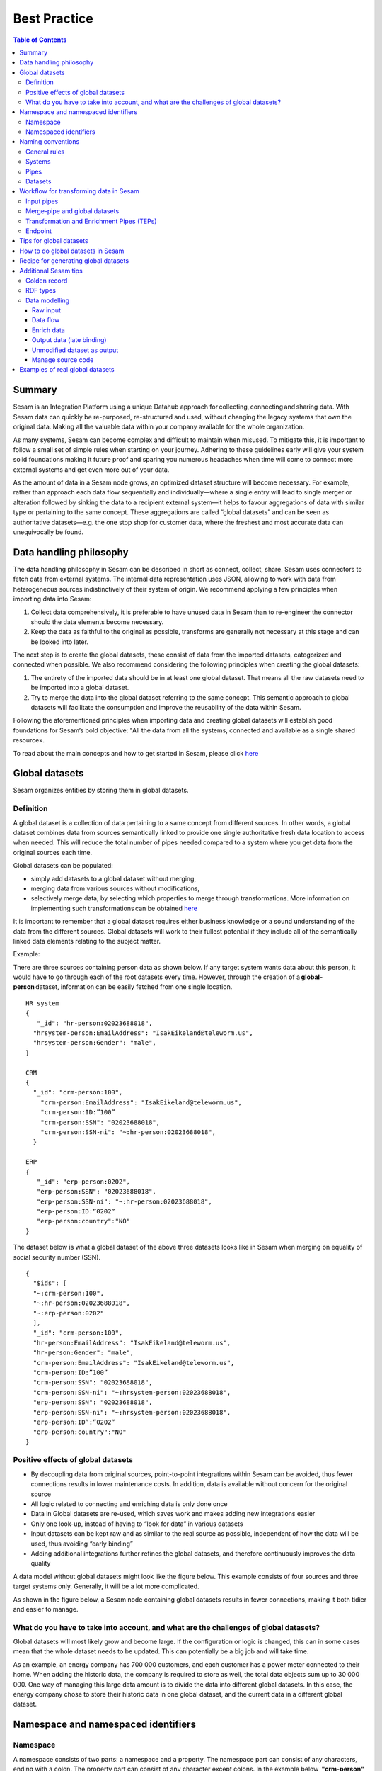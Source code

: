 .. _best-practice:

===============
Best Practice
===============


.. contents:: Table of Contents
   :depth: 3
   :local:


Summary
-------
Sesam is an Integration Platform using a unique Datahub approach for collecting, connecting and sharing data. With Sesam data can quickly be re-purposed, re-structured and used, without changing the legacy systems that own the original data. Making all the valuable data within your company available for the whole organization. 

As many systems, Sesam can become complex and difficult to maintain when misused. To mitigate this, it is important to follow a small set of simple rules when starting on your journey. Adhering to these guidelines early will give your system solid foundations making it future proof and sparing you numerous headaches when time will come to connect more external systems and get even more out of your data. 

As the amount of data in a Sesam node grows, an optimized dataset structure will become necessary. For example, rather than approach each data flow sequentially and individually—where a single entry will lead to single merger or alteration followed by sinking the data to a recipient external system—it helps to favour aggregations of data with similar type or pertaining to the same concept. These aggregations are called “global datasets” and can be seen as authoritative datasets—e.g. the one stop shop for customer data, where the freshest and most accurate data can unequivocally be found. 


Data handling philosophy
------------------------

The data handling philosophy in Sesam can be described in short as connect, collect, share. Sesam uses connectors to fetch data from external systems. The internal data representation uses JSON, allowing to work with data from heterogeneous sources indistinctively of their system of origin.
We recommend applying a few principles when importing data into Sesam:

1)  Collect data comprehensively, it is preferable to have unused data in Sesam than to re-engineer the connector should the data elements become necessary. 
2)  Keep the data as faithful to the original as possible, transforms are generally not necessary at this stage and can be looked into later.

The next step is to create the global datasets, these consist of data from the imported datasets, categorized and connected when possible. 
We also recommend considering the following principles when creating the global datasets: 

1)  The entirety of the imported data should be in at least one global dataset. That means all the raw datasets need to be imported into a global dataset. 
2)  Try to merge the data into the global dataset referring to the same concept. This semantic approach to global datasets will facilitate the consumption and improve the reusability of the data within Sesam.

Following the aforementioned principles when importing data and creating global datasets will establish good foundations for Sesam’s bold objective: "All the data from all the systems, connected and available as a single shared resource».

.. image:: images/best-practice/Sesam-datamodel.png
    :width: 800px
    :align: center
    :alt: Generic pipe concept    

To read about the main concepts and how to get started in Sesam, please click `here <https://docs.sesam.io/getting-started.html#glossary>`__

Global datasets
----------------
Sesam organizes entities by storing them in global datasets.

Definition
==========

A global dataset is a collection of data pertaining to a same concept from different sources. In other words, a global dataset combines data from sources semantically linked to provide one single authoritative fresh data location to access when needed. This will reduce the total number of pipes needed compared to a system where you get data from the original sources each time. 

Global datasets can be populated: 

- simply add datasets to a global dataset without merging, 
- merging data from various sources without modifications,  
- selectively merge data, by selecting which properties to merge through transformations. More information on implementing such transformations can be obtained `here <https://docs.sesam.io/getting-started.html#merge>`__ 

It is important to remember that a global dataset requires either business knowledge or a sound understanding of the data from the different sources. Global datasets will work to their fullest potential if they include all of the semantically linked data elements relating to the subject matter. 

Example:

There are three sources containing person data as shown below. If any target system wants data about this person, it would have to go through each of the root datasets every time. However, through the creation of a **global-person** dataset, information can be easily fetched from one single location.

::

  HR system
  {
     "_id": "hr-person:02023688018",
    "hrsystem-person:EmailAddress": "IsakEikeland@teleworm.us",
    "hrsystem-person:Gender": "male",
  }

  CRM
  {
    "_id": "crm-person:100",
      "crm-person:EmailAddress": "IsakEikeland@teleworm.us",
      "crm-person:ID:”100”
      "crm-person:SSN": "02023688018",
      "crm-person:SSN-ni": "~:hr-person:02023688018",
    }

  ERP
  {
     "_id": "erp-person:0202",
     "erp-person:SSN": "02023688018",
     "erp-person:SSN-ni": "~:hr-person:02023688018",
     "erp-person:ID:”0202”
     "erp-person:country":"NO"
  }



The dataset below is what a global dataset of the above three datasets looks like in Sesam when merging on equality of social security number (SSN).

::

  {
    "$ids": [
    "~:crm-person:100",
    "~:hr-person:02023688018",
    "~:erp-person:0202"
    ],
    "_id": "crm-person:100",
    "hr-person:EmailAddress": "IsakEikeland@teleworm.us",
    "hr-person:Gender": "male",
    "crm-person:EmailAddress": "IsakEikeland@teleworm.us",
    "crm-person:ID:”100”
    "crm-person:SSN": "02023688018",
    "crm-person:SSN-ni": "~:hrsystem-person:02023688018",
    "erp-person:SSN": "02023688018",
    "erp-person:SSN-ni": "~:hrsystem-person:02023688018",
    "erp-person:ID”:”0202”
    "erp-person:country":"NO" 
  }

Positive effects of global datasets
===================================

• By decoupling data from original sources, point-to-point integrations within Sesam can be avoided, thus fewer connections results in lower maintenance costs. In addition, data is available without concern for the original source
• All logic related to connecting and enriching data is only done once 
• Data in Global datasets are re-used, which saves work and makes adding new integrations easier
• Only one look-up, instead of having to “look for data” in various datasets
• Input datasets can be kept raw and as similar to the real source as possible, independent of how the data will be used, thus avoiding “early binding”
• Adding additional integrations further refines the global datasets, and therefore continuously improves the data quality

A data model without global datasets might look like the figure below. This example consists of four sources and three target systems only. Generally, it will be a lot more complicated.

.. image:: images/best-practice/no-global.png
    :width: 400px
    :align: center
    :alt: Datamodel without global datasets

As shown in the figure below, a Sesam node containing global datasets results in fewer connections, making it both tidier and easier to manage.

.. image:: images/best-practice/global.png
    :width: 400px
    :align: center
    :alt: Generic pipe concept

What do you have to take into account, and what are the challenges of global datasets?
======================================================================================

Global datasets will most likely grow and become large. If the configuration or logic is changed, this can in some cases mean that the whole dataset needs to be updated. This can potentially be a big job and will take time.

As an example, an energy company has 700 000 customers, and each customer has a power meter connected to their home. When adding the historic data, the company is required to store as well, the total data objects sum up to 30 000 000. One way of managing this large data amount is to divide the data into different global datasets. In this case, the energy company chose to store their historic data in one global dataset, and the current data in a different global dataset.

Namespace and namespaced identifiers
-------------------------------------

Namespace 
=========

A namespace consists of two parts: a namespace and a property. The namespace part can consist of any characters, ending with a colon. The property part can consist of any character except colons.
In the example below, **"crm-person"** and **"hr-person"** are namespaces and **"SSN"** is the property.

E.g.

::
   
  "crm-person:ssn"

  "hr-person:ssn"

Namespaced identifiers
======================

Namespaces are used to create namespaced identifiers, which makes it possible to merge data without losing track of the source. In addition, namespaced identifiers can be mapped to complete URLs as we have unique identifiers for each object. Namespaced identifiers provide the same functionality as foreign keys in databases. These references are usually added in the input pipe.

A namespaced identifier may take the following form:

::

  "hr-person:SSN-ni":"~:hr-person:18057653453"

  "namespace:propertyName":"namespaced-identifier:value"

Using namespace identifiers is a recommended way of referring to datasets for matching properties during transformations to ease connection of data. If you have three different person datasets, and you want to merge on a common property, like e-mail or SSN, then we should use namespace identifiers. The code below will add a namespace identifier based on common SSN properties between datasets **"crm-person"** and **"erp-person"** during transformation inside DTL of **"crm-person"**. In a similar way, we need to create a namespace identifier between **"hr-person"** and **"erp-person"** datasets so that we can refer to them during merging.

::

["make-ni", "hr-person", "SSN"],

This will produce the following output:

::

  "crm-person:SSN-ni": "~:hr-person:23072451376",

Now, you have unique namespace identifiers based on SSN, which you can refer now.

::

   {
    "_id": "global-person", 
    "type": "pipe", 
    "source": { 
        "type": "merge", 
        "datasets": ["crm-person cp", "hr-person hr", "erp-person ep"], 
        "equality": [ 
            ["eq", "cp.SSN-ni", "hr.$ids"], 
            ["eq", "ep.SSN-ni", "hr.$ids"] 
        ], 
        "identity": "first", 
        "version": 2 
    }

In the above code we are connecting the foreign keys **"SSN-ni"** of **"erp-person"** and **"crm-person"** with the primary key **"$ids"** of 
**"hr-person"**. You do not need to add the third equality between **"erp-person"** and **"crm-person"** as it will happen automatically.

By default, namespaced identifiers are stripped from the output.

Naming conventions
------------------

It is essential to have an agreed naming convention across integrations within Sesam. The motivation is to have a better visibility and understanding of where your data comes from and where it is heading, as well as to how it is internally transformed. It also makes it easier to switch between projects.

General rules
=============

• lower case
• dash - as delimiter

Systems
=======

• name after the name of the service you integrate with, not the technology used (e.g. salesforce instead of mysql)
• if multiple systems are required to talk to a system, postfix them with a qualifier (e.g.salesforce-out)
 
Pipes
=====

• name input pipes with system they read from and postfix with the type of content (e.g. salesforce-sale)
• do not use plural names (e.g. salesforce-sale not salesforce-sales)
• prefix merge pipes with merged- (e.g. merged-sale)
• prefix global pipes with global- (e.g. global-sale)
• name intermediate output pipe with the type of the content and the name of the system to send to (e.g. sale-bigquery)
• name outgoing pipe by postfixing the intermediate output with -endpoint (e.g. sale-bigquery-endpoint)

Datasets
========

• name them the same as the pipe that produced it (the default and does not need to be specified)

Workflow for transforming data in Sesam
---------------------------------------

Most Sesam projects will have a set flow that the data goes through.

The data fed into Sesam through input pipes where namespaced identity is added in order to keep exsisting data model with joins intact, RDF type for future filetring and classification, global_ids used for joining and set different environments through conditions

Merge pipe merges data beloning together to generate global datasets, transforms and Metadata Global true

Outging pipes is where merged datasets are ennriched with more context from other datasets 

Endpoint pipes has no logic and basically sends data to endpoint

.. image:: images/best-practice/Sesam-pattern.png
    :width: 800px
    :align: center
    :alt: Generic pipe concept  

Input pipes
===========

Input pipes are the mechanism to extract data from source system into Sesam. Input pipes utilize the concepts of systems within Sesam. Systems can be described as the connection mechanism towards source systems. Some of them are a part of core functionality of Sesam, some are provided as extensions ready for you to use, others have to be programmed to enable a connection. This is done by implementation of microservices compatible with Docker. After a microservice for Sesam is installed, Sesam can utilize this as a system it can connect to. Microservices and how to build those for Sesam will be discussed in more detail in a later section of this document. But in some cases, microservices must contain more logic to convert data into a more readable form for input pipes. An example could be decompressing files or EDI interpretation of a certain EDIFACT file, which can be quite difficult to achieve within the input pipe itself.  
 
When implementing an input pipe, one has to define which system it should operate towards. After defining which system an input pipe should extract data from, the data model of the source system should be studied and understood whether it is an API or a table within a relational database. 
 
The implementation of input pipes deviates from merging and enrichment pipes. Results from input pipes are stored as raw data sets. Transformation in inputs should be kept at an absolute minimum. The raw data should be kept as is, but one could add extra data information necessary for utilizing the raw data in future for creating merged and/or enriched data sets. We add properties to the raw data, including an “ID” – commonly called global-id. It is like a primary/foreign key in a relational database – but not entirely. It is used as a key to merge two or more raw data sets into one data set. 
 
An example to illustrate what an ID (global-id) is, we retrieve data from a table in a system that contains a field that contains employee-number. Employee number can be the primary key in this table. At the same time, we also retrieve data from the sales system, the primary key is perhaps customer-no. Instead of comparing employee-number and customer-no, we create a global employee id property for both raw data sets based on the primary key of each raw data sets. It can be messy, difficult to maintain and rest assure such values will often be used for more joins and queries down the future. By creating such global IDs as early as possible in the input pipes, making global data sets will be easier and simpler. And making additional merging of newly added raw data sets into a global data set simpler with less effort, and more maintainable. Ids or global ids can be regarded as the Sesam way of a Primary Key, but not for just one data set, but for all similar data set. 
 
Another issue to avoid complications further downstream in the integrations, there are some standard transformations and applications we recommend users to apply inside input pipes. One common issue we can solve in the input pipe is; who can talk directly to the source system? As an example, we use a customer who has 2 different environments (it is recommended by ISTQB, ITIL and other standardized frameworks, to have one for development, one for test (system/acceptance and one finally for production) for their personnel data; one for production and one for test. The customers production environment includes all the personal data for the individuals working for the company. This data is sensitive, and only one IP-address is allowed to access that specific database. 
 
The customer's test environment might also contain sensitive personal data. Therefore, only one IP-address from the Sesam portal may have access. There are several issues connected to this setup. First, what do we do when several consultants work with the same project? Who gets the firewall access? Second, what about minor changes to code that we would like to test out, without having to changes data in the customers test environment?  
 
These issues are solved with the conditional source setting in the input pipes DTL code (DTL = Data Transformation Language by Sesam), and we will go through how to do this below. 
 
In the DTL-code below we see an example of the general setup of a conditional input pipe. In this example we specify two environments; ’Prod’ and ’Dev’. 
In this case, the ’Prod’ environment should talk directly to the source data, in this case a csv-file. Inside the conditional ’Prod’-definition we specify all the information we need in order to collect the source data. 
 
The ’Dev’ environment should not talk directly to any Production source, since many people will be using it. Instead we use ’embedded data’, which is data on the same format as the source data in ’Prod’ but anonymized such that many people can use it. 
Embedded data, or embedded datasets can also be used for parameters (fixed data), like rules for interpreting other data. Eg. Translation of a code/abbreviation in input to a more understandable/readable format for humans. 
We specify which Sesam node belongs to ’Dev’ and which belongs to ’Prod’ by inside the ’Variables’-tab under ’Settings’ - ’Datahub’ inside each node. In the DTL-code window we specify a variable named ’node-env’ which takes the value correlated to the specific environment that node should be associated with. 
 
:: 
 
  "node-env": "prod" or "node-env": "dev" 
 
  Depending on which we use. 
 
 
Another two things that we recommend adding in input pipe are: 
 
RDF type; a meta data tag put on for filtering purposes. It consists of source system and column or property. E.g. crm:person. This needs to be done in input pipe as after they go into global dataset, we need to make sure we have metadata tags to be able to filter them out. We can also add other metadata tags if required, but RDF type is the one recommended to always put in the input pipe. 
 
Last property added in the input pipe is existing joins. This is to keep existing data model and existing joins and we do this by making NIs (namespaced identifiers) or foreign keys.
 
 
:: 
 
  {  
  "_id": "hr-person",  
  "type": "pipe",  
  "source": {  
    ´´"type": "conditional"´´,  
    "alternatives": {  
      "Prod": {  
        "type": "csv",  
        "system": "hr",  
        "blacklist": ["Password"],  
        "delimiter": ",",  
        "encoding": "utf-8",  
        "primary_key": "SSN",  
        "url": "/file/sesam-training/data/test_people_sesam_training1.csv"  
      },  
      "Dev": {  
        "type": "embedded",  
        "entities": [{  
          "_id": "23072451376",  
          "Country": "NO",  
          "EmailAddress": "TorjusSand@einrot.com",  
          "Gender": "male",  
          "GivenName": "Torjus",  
          "MiddleInitial": "M",  
          "Number": "1",  
          "SSN": "23072451376",  
          "StreetAddress": "Helmers vei 242",  
          "Surname": "Sand",  
          "Title": "Mr.",  
          "Username": "Unjudosely",  
          "ZipCode": "5163"  
        }, {  
          "_id": "09046987892",  
          "Country": "NO",  
          "EmailAddress": "LarsEvjen@rhyta.com",  
          "Gender": "male",  
          "GivenName": "Lars",  
          "MiddleInitial": "A",  
          "Number": "2",  
          "SSN": "09046987892",  
          "StreetAddress": "Frognerveien 60",  
          "Surname": "Evjen",  
          "Title": "Mr.",  
          "Username": "Wimen1979",  
          "ZipCode": "3121"  
        }, {  
          "_id": "07033589977",  
          "Country": "NO",  
          "EmailAddress": "DennisOlsen@dayrep.com",  
          "Gender": "male",  
          "GivenName": "Dennis",  
          "MiddleInitial": "L",  
          "Number": "3",  
          "SSN": "07033589977",  
          "StreetAddress": "Gydas gate 227",  
          "Surname": "Olsen",  
          "Title": "Mr.",  
          "Username": "Gotin1984",  
          "ZipCode": "3732"  
        }, {  
          "_id": "14032975433",  
          "Country": "NO",  
          "EmailAddress": "Emiliestby@teleworm.us",  
          "Gender": "female",  
          "GivenName": "Emilie",  
          "MiddleInitial": "T",  
          "Number": "4",  
          "SSN": "14032975433",  
          "StreetAddress": "Landeroveien 83",  
          "Surname": "Østby",  
          "Title": "Mrs.",  
          "Username": "Slin1956",  
          "ZipCode": "0672"  
        }, {  
          "_id": "20116430180",  
          "Country": "NO",  
          "EmailAddress": "JonasHaile@jourrapide.com",  
          "Gender": "male",  
          "GivenName": "Jonas",  
          "MiddleInitial": "E",  
          "Number": "5",  
          "SSN": "20116430180",  
          "StreetAddress": "Indre Løkkavei 3",  
          "Surname": "Haile",  
          "Title": "Mr.",  
          "Username": "Firejus",  
          "ZipCode": "3515"  
        }, {  
          "_id": "03045865306",  
          "Country": "NO",  
          "EmailAddress": "MartineJohansson@gustr.com",  
          "Gender": "female",  
          "GivenName": "Martine",  
          "MiddleInitial": "J",  
          "Number": "6",  
          "SSN": "03045865306",  
          "StreetAddress": "Statsråd Kroghs veg 222",  
          "Surname": "Johansson",  
          "Title": "Mrs.",  
          "Username": "Somper",  
          "ZipCode": "7021"  
        }, {  
          "_id": "12062922598",  
          "Country": "NO",  
          "EmailAddress": "DavidTnder@superrito.com",  
          "Gender": "male",  
          "GivenName": "David",  
          "MiddleInitial": "N",  
          "Number": "7",  
          "SSN": "12062922598",  
          "StreetAddress": "H.A.Reinerts gate 159",  
          "Surname": "Tønder",  
          "Title": "Mr.",  
          "Username": "Zably1991",  
          "ZipCode": "1524"  
        }, {  
          "_id": "01112962070",  
          "Country": "NO",  
          "EmailAddress": "JulieNordeng@teleworm.us",  
          "Gender": "female",  
          "GivenName": "Julie",  
          "MiddleInitial": "A",  
          "Number": "8",  
          "SSN": "01112962070",  
          "StreetAddress": "Sandbrekketoppen 63",  
          "Surname": "Nordeng",  
          "Title": "Mrs.",  
          "Username": "Hicar1971",  
          "ZipCode": "5224"  
        }, {  
          "_id": "14085111225",  
          "Country": "NO",  
          "EmailAddress": "ErikaOlsen@jourrapide.com",  
          "Gender": "female",  
          "GivenName": "Erika",  
          "MiddleInitial": "L",  
          "Number": "9",  
          "SSN": "14085111225",  
          "StreetAddress": "Fürstlia 148",  
          "Surname": "Olsen",  
          "Title": "Mrs.",  
          "Username": "Whavillat",  
          "ZipCode": "1367"  
        }, {  
          "_id": "12052427741",  
          "Country": "NO",  
          "EmailAddress": "AleksanderOmmundsen@rhyta.com",  
          "Gender": "male",  
          "GivenName": "Aleksander",  
          "MiddleInitial": "M",  
          "Number": "10",  
          "SSN": "12052427741",  
          "StreetAddress": "Rømers gate 182",  
          "Surname": "Ommundsen",  
          "Title": "Mr.",  
          "Username": "Grale1949",  
          "ZipCode": "7030"  
        }}]  
      }  
    },  
    "condition": "$ENV(node-env)"  
  },  
  "transform": {  
    "type": "dtl",  
    "rules": {  
      "default": [  
        ["copy", "*"],  
        ["comment", "below we will add  a namespaced identifier and 'rdf:type' for easy filtering later"],  
        ["add", "rdf:type",  
          ["ni", "hr", "person"]  
        ]  
      ]  
    }  
  },  
  "pump": {  
    "mode": "manual"  
  },  
  "metadata": {  
    "tags": ["embedded", "person"]  
  }  
    

Merge-pipe and global datasets
==============================

By using merge pipes, two or more datasets can be joined/merged into a resulting dataset. This allows us to add several sources into a dataset. We can choose not to joining or transform any datasets which means they are simply “put into” the global dataset. The ones who will be joined and transformed you can read more about below. 
 
A resulting dataset can be a new dataset, but also an existing dataset where one wants to add more data from new sources when they become available for Sesam. This is done by adding source datasets to a “merge pipe”. The new data will be added to the dataset (can be compared to the use of alter table/update of a relational database – but in one single operation). 
 
In the merge pipe we want to add a metadata tag to show this is a merge pipe going into a global dataset, so we set the following code into pipe: 
 
:: 
   
   "metadata": { 
    "global": true }  

 
In addition, it gives the dataset a “global symbol” in the graph tab as seen below. This makes it simple to see this is a global dataset straight away. (Show image) 
 
As a general rule when it comes to transformations, we wish to use reusable properties; i.e. global_ids we generated in input pipe or other global properties generated in the global dataset. This gives us opportunity to track data from start to end of flow through Sesam.  
 
In order to prioritize which ids we want to use, we use “coalesce” function. If the global id is null “coalesce” gives us the opportunity to choose which is the next best option. This, in turn gives us the opportunity to use the golden record, which you can read about here: https://docs.sesam.io/best-practice.html#id19  
 
Below we see an example of a merge-pipe called global-person.  At top the type of pipe is set to **“merge“** enabling us to add 4 datasets that we wish to merge. 
 
Below the actual merge, or **«equality»** rules are set.  Further down, in the **“transform”** section the use of **coalesce** becomes obvious when choosing which properties got get values from. 
 
:: 
 
  { 
    "_id": "global-person", 
    "type": "pipe", 
    "source": { 
      "type": "merge",
      "datasets": ["erp-person ep", "crm-person cp", "salesforce-userprofile su", "hr-person hr"], 
      "equality": [ 
        ["eq", "ep.$ids", "cp.SSN "], 
        ["eq", "ep. .$ids ", "hr.$ids"], 
        ["eq", "ep.Username", "su.Username"] 
      ], 
      "identity": "first", 
      "version": 2 
    }, 
   "transform": { 
      "type": "dtl", 
      "rules": { 
        "default": [ 
          ["copy", "*"], 
          ["add", "zipcode", 
            ["coalesce", 
              ["list", "_S.hr-person:ZipCode", "_S.erp-person:ZipCode", "_S.crm-person:PostalCode"] 
            ] 
          ], 
          ["add", "email", 
            ["coalesce", "_S.EmailAddress"] 
          ], 
          ["add", "firstname", 
            ["coalesce", 
              ["list", "_S.crm-person:FirstName", "_S.erp-person:Firstname", "_S.hr-person:GivenName"] 
            ] 
          ], 
          ["add", "lastname", 
            ["coalesce", 
              ["list", "_S.crm-person:LastName", "_S.erp-person:Lastname", "_S.hr-person:Surname"] 
            ] 
          ], 
          ["add", "fullname2", 
            ["concat", "_T.global-person:firstname", " ", 
              ["coalesce", 
                ["not", 
                  ["matches", "*.", "_."] 
                ], "_S.MiddleInitial"], ". ", "_T.global-person:lastname"] 
          ], 
          ["add", "fullname", 
            ["concat", "_T.global-person:firstname", " ", 
              ["filter", 
                ["neq", "_.", ". "], 
                ["concat", 
                  ["coalesce", 
                    ["list", "_S.crm-person:MiddleInitial", "_S.erp-person:MiddleInitial", "_S.hr-person:MiddleInitial"] 
                  ], ". "] 
              ], "_T.global-person:lastname"] 
          ] 
        ] 
      } 
    }, 
    "metadata": { 
      "global": true 
    } 
  } 
 
When running the merge-pipe, the result is a “global-dataset” consisting of entities with joined data that has been through the listed transformations. 
 
The first property that greets us in a global data set is called $ids and is a list of namespace identities from the sources in the merge pipe. Typically looking like below. 
 
:: 
 
  "$ids": [ 
      "~:erp-person:02023688018", 
      "~:crm-person:100", 
      "~:salesforce-userprofile:Mays1944", 
      "~:hr-person:02023688018" 
    ]
 
The $ids are generated automatically when the merge-pipe is run, and they always show up on top for the global dataset.  
 
So, what is **$id**? Basically, it is a collection identifier (Collection ID), $ids, is a concept in Sesam to keep track of different global identifiers from raw datasets (or global datasets) when two or more datasets are merged into a global dataset or enriched datasets. 
 
Collection identifier, $ids, is a list of primary keys or global ID used in dataset, pipes (DTL programs within Sesam or used by core functions in Sesam DataHUB. 
Another perspective is to see this as a primary key of global IDs, when merging data from several sources. 
 

Transformation and Enrichment Pipes (TEPs) 
==========================================

In order to utilize aggregated data in Sesam residing in global dataset, data often must be transformed and/or enriched before data can be delivered to targets. The actual deliverance of data is done through another concept of Sesam – Sinks. Sinks are discussed in more detail in another section of this document.
Transforming and enriching data to be ready for deliverance, is implemented through TEPs. 

TEPs are implemented by using aggregated entities from global datasets within Sesam. These global datasets are not necessarily ready to be delivered to targets systems directly. In TEPs only the necessary data for the Endpoint are extracted from the global datasets. This data is extracted by filtering on the metadata tags. RDF type tends to be most used as it contains source system and table/ data type.

As an example, if only require person data from crm system residing in the global-person dataset, metadata tag “rdf type” become useful. We can pop on following filter in this pipe:

 
:: 
  ["filter",  
            ["eq", "_S.rdf:type", "crm:person"]  
          ] 
 
 
This will give output from crm-person only. 
 
Filter is set under transforms and there are several transforms we can do in a Transformation and Enrichment Pipe. Other metadata tags can be used for further filtering if required. 
 
Additional data can also be added to the enriched datasets. This can be more fixed data or parametric data. I.e. in a global dataset only the zip code or country code are stored. The TEPs can then hop to other datasets to retrieve data for city associated with the zip code or the full name of a country associated with the country code from the global dataset. Data in such data sets can be fixed/parametric or as “difi-postnummer” dataset contains all zip codes with city name in Norway.
The resulting dataset from a TEPs is produced and can be finalized into the correct format specified for the endpoint. The final transformation before deliverance is performed in the sink and the corresponding microservice (XML, EDIFACT or an SQL statement towards IBM DB2).
 
Lastly to have specification on target endpoint format is important: 

1. Mandatory – Must have  
2. Parametric options 
3. MUTEX – Mutual Exclusive data – i.e. for bank account you can either use BBAN or IBAN, not both at the same time 
 
See example below: 

::
  "_id": "example-hops-apply-rule", 
  "type": "pipe", 
  "source": { 
    "type": "embedded", 
    "entities": [{ 
      "_id": "apply-rule", 
      "name": { 
        "firstname": "Ola", 
        "lastname": "Nordmann" 
      }, 
      "zipcode": "9982" 
    }] 
  }, 
  "transform": { 
    "type": "dtl", 
    "rules": { 
      "default": [ 
        ["add", "address-info", 
          ["hops", { 
            "datasets": ["global-location gl"], 
            "where": [ 
              ["eq", "_S.zipcode", "gl.postnummer"] 
            ] 
          }] 
        ], 
        ["merge", 
          ["apply", "address", "_T.address-info"] 
        ], 
        ["remove", "address-info"] 
      ], 
      "address": [ 
        ["add", "city", "_S.poststed"], 
        ["add", "municipality", "_S.kommunenavn"] 
      ] 
    } 
  }, 
  "pump": { 
    "mode": "manual" 
  }, 
  "metadata": { 
    "tags": ["location"] 
  } 
 
Endpoint
========

Endpoints are targets for Sesam to send data to. Communication with Endpoints can be implemented and performed in several manners. A recommended practice from Sesam´s point-of-view, is to survey your endpoints and how they work. Endpoints can be of several technologies, figure them out. It is also recommended that you figure out which data is mandatory, optional and mutual exclusive. You should also take into account encoding conversions. With this knowledge you can plan your approach for a full dataflow, transformation and enrichment that must be implemented from pull data from sources until data is ready for delivery to targets.  

Microservices (connectors) will have to be used to communicate with both source and target endpoints. Some connectors are included as a part of Sesam, others would have to be implemented as special customizations.  

Sending data out of Sesam can only done by using Sinks. A Sink is a special kind of pipes that pushes data out of Sesam towards Target Endpoints or Systems and should not have any transformation. A sink will utilize specialized connectors (microservices) for the technical communication with the targets. Such connectors can be a part of Sesam core or extra included features but can also be developed for special cases and technology if needed. Connectors will be discussed in more details in another section. But one can look upon them as technical device drivers. 

Transformations can be of several types. What we care about in this stage is basically two types: 
1) Data transformation – transformation or enrichment of data content. 
2) Format transformation – technical transformation to adapt to the endpoints technical abilities to receive data input. 

At this point, any data transformation or enrichment must be omitted. Outgoing sinks should never transform or enrich data, but corresponding system (connector) might do format or technical transformation, encrypt or add parameters that enables the endpoint within a target system to receive data sent from Sesam. However, when it comes to Format Transformation, the answer is different. Data in Sesam are stored as JSON datasets, in some cases these datasets can be sent directly to target systems. But however, in other cases these datasets (from TEPs – Transformation and Enrichment Pipes) must be technical transformed into formats the actual endpoint understands. These are not data transformations but format transformations. And should be performed as a microservice or part of a microservice. 

Same goes for filtering of data. At this stage data should be ready to be sent to the targets without further tampering or filtering. Endpoint sinks and connectors shall not do data transformation or filtering, only format transformation to make the targets able to understand data received from Sesam. 

Metadata is data about the other data. All datasets created in Open Sesam are discoverable through the Sesam Open Data Registry. This registry has metadata about all datasets, including license information, name, description, when it was published, and tags. Each dataset has a dataset page that has links to the actual data and a sample of the data. This could for example be timestamp when the dataset is sent to an Endpoint or a key to ensure duplication control. Metadata can be on individual entity or even on a single data tag (data field). But at this late stage just before sending to an Endpoint, adding metadata to an entity or field should be regarded as a data transformation. And as mention previously data transformation should not happen during processing for sending to an Endpoint. 
 

Tips for global datasets
------------------------

• All datasets should go into a global dataset
• In most data models, between 10–20 global datasets are sufficient. This is based on experience on various size of projects at Sesam. The smaller  projects could have close to 10, and some of the bigger projects has over 20 global datasets, with hundreds of pipes connected to them. To identify how many global datasets a project might need it is important to perform a proper analysis. For instance, if a company’s needs are met by five global datasets, then they don’t have to have at least ten. This is only for best practice, but we do have examples of larger data models with less than ten global datasets
• Start general with big “buckets” and re-arrange and split into smaller global datasets if necessary
• Think less property and more “what it is”, e.g. person vs user. Something that stops being a user might not stop being a person
• Keep it generic
• Avoid system specific global datasets. I.e. a document management system contains metadata about various concepts (e.g. title, revision, status, equipment, owner, date generated files). These are static in nature, and to make them useful you can put “equipment data” in a global equipment dataset. The “owner data” might be put in global person dataset etc. This way you gather concepts across sources and enrich them, such that they are available for other systems to use
• Global datasets give us the opportunity to define “golden records”

How to do global datasets in Sesam
----------------------------------

When initiating a new project in Sesam, it is important to begin with the data model. Start by analyzing the sources and data to determine the needs of the organization. This will have an impact on the data model and more specifically how the global datasets will be organized. It is here the organization needs to think: what is important to me? What data do I use often, and therefore needs to be easily available? The results vary for each organization and each data model. It is however normal to add global datasets, or to re-arrange them, as the amount of data is growing.

To get an idea of the granularity, please see final chapter called “Examples of real global datasets”.

Generally, most organizations need five basic global datasets. This is not true for all organizations and data integrations, but it is a good basis to start from.

These five are:

Global-person

Global-project

Global-classification

Global-organization

Global-task

This is only the first part of the analysis. The second part is how to enrich data in the global datasets, and to determine which aggregated datasets there is a need for. These are questions that need to be asked in order to make the enriched datasets as useful as possible.

Recipe for generating global datasets
-------------------------------------

It is impossible to make a universal recipe for all integration projects using Sesam as all projects are unique. The different data variety, data model complexity and costumer requirements are all integral parts structuring each individual Sesam node. In addition, the order you do the various tasks might vary, so please use this as a guideline only, not a comprehensive recipe.

1.  The first step is to consider what the goal of the integration is; what do you want to achieve?
2.  Next step is to determine which data from which sources do you need to achieve your goal.
3.  Get information regarding the existing data model and how data needs to be joined.
4.  Access the data source and copy the necessary data into Sesam.
5.  Analyze and decide on how you want to organize your global datasets. There is no right or wrong way of how to do this. In time you will gain experience on which datasets work as global datasets and which does not. Try to use common sense and organize by concept or type.
6.  Once decided it is important to analyze how the data is going to be added to the global dataset; is there a need to merge the data or is there a need to “place” data in a global dataset without merging? For example, generating a global location dataset is logical. It contains countries, regions, cities, boroughs, counties and offices. It does not make sense to merge them, but it does make sense to put them in a common global dataset. This way you might gather data concerning the same concept as well as to have one single location place for looking up this information. 

In many cases however, it does make sense to merge the data, such as person data as shown earlier, which was merged on SSN, email etc.

7.  Some data may need to be processed before being added to a global dataset. This involves e.g. selecting what we use as ID, converting data type, change property names etc.
8.  When the global datasets are set up, the data can either be re-used as is, or undergo further transformations. This might encompass filtering specific data and joining with other datasets etc. to enhance quality and usefulness.
9.  Based on the target systems and your requirements, adapting data to target systems is done as late as possible in the data flow and as close to target as possible (late binding.)

Let’s start with simplified example to demonstrate. Below we have four datasets from two different sources; **"crm"** and **"erp"**:

erp-person

crm-person

erp-organisation

crm-organisation

Looking at the names of the datasets, it would be logical to create two global datasets. The first could contain data about person, such as user, customer, name, employee and so on.

**global-person**

.. image:: images/best-practice/global-person1.png
    :width: 700px
    :align: center
    :alt: Generic pipe concep

The second could contain data concerning the organization. This might include names of departments, customers, regions and so on.

**global-organisation**

.. image:: images/best-practice/global-organisation.png
    :width: 700px
    :align: center
    :alt: Generic pipe concep

When the number of sources and datasets increases it will become natural to add more “buckets” or global datasets to put them in.

Below are new sources with data from Difi and Salesforce. In addition, more datasets from existing sources were added.

Datasets:

erp-person

crm-person

difi-ssn

hrsystem-person

difi-ssn

difi-orgnumber

salesforce-opportunity

erp-projectnumber

crm-order

The datasets might be organized like this, please see below. As seen no changes in **“global-organization”**. New datasets added to **“global-person”** and new “bucket” called **“global-project”** is generated.

**global-person**

.. image:: images/best-practice/global-person2.png
    :width: 600px
    :align: center
    :alt: Generic pipe concep


The second could contain data concerning projects. This might orders, project numbers, sales opportunities etc.

**global-project**

.. image:: images/best-practice/global-project.png
    :width: 600px
    :align: center
    :alt: Generic pipe concep

It is important to emphasize that this is only a suggestion on how it might be logical to organize the datasets. The end result is highly individual and will most likely vary. This does however give an idea on how architecture in Sesam is built and developed using global datasets.    

Additional Sesam tips
---------------------

Golden record
=============

A golden record is a single, well-defined version of all the data entities in an organizational ecosystem. In this context, a golden record is sometimes called the **"single version of the truth"**, where **"truth"** is understood to mean the reference to which data users can to turn when they want to ensure that they have the correct version of a piece of information.  

In the example below, all three sources provide a **zip-code**, such that some properties in a global dataset might be duplicates from different sources. In this case it could be fitting to add a **"global-person:zipcode"** property to the global dataset. This property should contain the most reliable zip-code value of the three sources and will be the property we access when we want the person's zip-code. This global property becomes a part of a **"golden record"** which ensures a single, well-defined representation of the person.

::

  {
    "$ids": [
    "~:crm-person:100",
    "~:hr-person:02023688018",
    "~:erp-person:0202"
    ],
    "_id": "crm-person:100",
    "hr-person:EmailAddress": "IsakEikeland@teleworm.us",
    "hr-person:Gender": "male",
    "hr-person:ZipCode": "null",
    "crm-person:EmailAddress": "IsakEikeland@teleworm.us",
    "crm-person:ID":"100",
    "crm-person:SSN": "02023688018",
    "crm-person:SSN-ni": "~:hrsystem-person:02023688018",
    "crm-person:PostalCode": "3732",
    "erp-person:SSN": "02023688018",
    "erp-person:SSN-ni": "~:hrsystem-person:02023688018",
    "erp-person:ID":"0202",
    "erp-person:ZipCode": "5003",
    "global-person:zipcode": "3732" 
  }

In addition to the zip-code from the 3 different data sources, the "global-person" dataset now also contains a **global-person:zipcode**. When creating a golden record in Sesam, one configures the priority of the sources and the value of the property that is highest on the priority list and has data will be used.

::

"hr-person:ZipCode": null,
"crm-person:PostalCode": "3732",
"erp-person:ZipCode": "5003",
"global-person:zipcode": "3732"
      
Now, the most trusted zip-code value can be accessed without evaluating all three at every inquiry.

RDF types
=========

In central datasets a property for classification is sometimes added. In Sesam, this is called **"rdf type”**. This is used if one wants to extract a specific data type from the global dataset.

Data modelling
==============

Below are principles of doing data modelling in Sesam.

Raw input
^^^^^^^^^

When reading data into Sesam it is best practice to copy it and not start changing it. This way we have a dataset which is identical or close to identical to the source data. It is, however, common practice to add namespaced identifiers
 on the source pipe to keep track of where the data comes from.

Benefits:

• Not configured specifically for any project or use-case, therefore much easier to re-use the data over time

• No decisions have to be made before the data is imported

Drawbacks:

• Increased storage use if not all the data is needed

Data flow
^^^^^^^^^

In Sesam data is collected, connected, enriched and transformed from the datasets formed from retrieving data from the source systems. This is done by compiling data from multiple datasets, transforming data into new data formats or standards, and adapting the data to new target systems. In this way, new values are created for the re-use and use of data. This is done in the global dataset where the main purpose is that one should not need to look up multiple datasets and compile data for each time one needs it, but rather make the connecting and enriching once and look up in one place.

Enrich data
^^^^^^^^^^^

There are multiple ways to enrich the original source data, the most common one is to do a transformation, a simple example would be to concatenate “firstname” and “lastname” into a new property called “name”, that consists of both. This will be stored in the global dataset (in addition to the two original properties), and will be available for future integrations that might need the same transformation.

Another way to enrich data, is to derive it based on the original property. One example of this can be a “map-coordinate” property that is stored in the coordinate system that Google uses, but the target system needs it in another coordinate system. This is achieved by calling a coordinate microservice, that returns one or more extra properties based on other coordinate systems. These are then added to the global dataset in addition to the original one, giving future integrations more options if needed.

Yet another example on how to enrich data is by adding mapping to the properties to support a corporate standard information model or simply mapping to a target system. This adds the mapped properties to the global dataset in addition to the original properties, making it possible for integrations to chose between a standard information model or the native information model of the source system.

Output data (late binding)
^^^^^^^^^^^^^^^^^^^^^^^^^^

Principle - adaptation of data to the receiving system is done as late as possible in the data flow, and as close to the receiving system as possible.

Unmodified dataset as output
^^^^^^^^^^^^^^^^^^^^^^^^^^^^

When writing data out of Sesam the dataset might be transferred as it is (unmodified dataset as output), transformed on the way out or transferred directly to other sources. 

Manage source code
^^^^^^^^^^^^^^^^^^

Sesam usually uses a Git based source control service to collaborate and have version control on source code.

Git: an open source version control system used to manage code (DTL when working in Sesam). When working in project the code is updated constantly and released in new versions, so Git helps manage this. As with all projects, it’s up to the project itself to decide how to manage the source code, and what kind of service to use. It is not required to use a source control service, but it is highly recommended.

Examples of real global datasets
--------------------------------

**Below is an example from a Sesam customer:**

global-workorder

global-vehicle

global-sale

global-reporting

global-reading

global-project

global-poweroutage

global-person

global-meterpoint

global-location

global-invoicemain

global-invoicedetail

global-invoice

global-grid

global-fault

global-customer

global-contract

global-communication

global-classification

global-asset

global-account

**Another organization’s data model with 13 global datasets:**

global-subscription

global-skills

global-site

global-sesam-product

global-person

global-paymentmethod

global-machine

global-event

global-department-employee

global-department

global-CV

global-company

global-customer

**A public sector company’s growing list of global datasets:**

global-klassifisering

global-organisasjon

global-person

global-prosjekt

global-prosjektoekonomi

global-soeknad

global-statistikk

**An energy company’s list of global datasets:**

global-asset

global-catalogue

global-classification

global-consumption

global-contract

global-customer

global-document

global-exportobjects

global-facility

global-grid

global-inventory

global-invoice

global-job

global-location

global-market

global-meterpoint

global-sale

global-timeseries

global-vendor

global-workorder


**Another public sector company’s list of global datasets:**

global-access

global-address

global-asset

global-case

global-classification

global-company

global-contract

global-course

global-document

global-file

global-order

global-person

global-project

global-task

